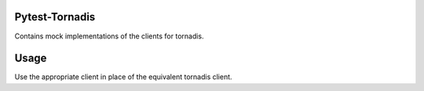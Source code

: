 Pytest-Tornadis
====================
Contains mock implementations of the clients for tornadis.

Usage
=====

Use the appropriate client in place of the equivalent tornadis client.
